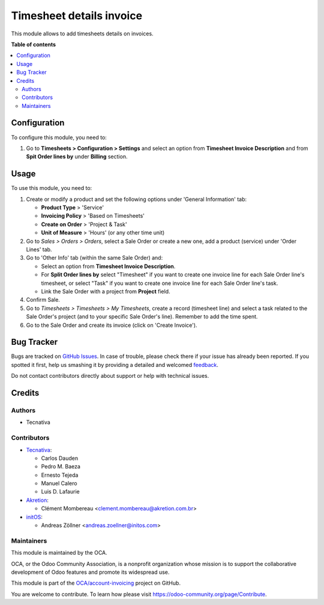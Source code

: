 =========================
Timesheet details invoice
=========================

.. !!!!!!!!!!!!!!!!!!!!!!!!!!!!!!!!!!!!!!!!!!!!!!!!!!!!
   !! This file is generated by oca-gen-addon-readme !!
   !! changes will be overwritten.                   !!
   !!!!!!!!!!!!!!!!!!!!!!!!!!!!!!!!!!!!!!!!!!!!!!!!!!!!

.. |badge1| image:: https://img.shields.io/badge/maturity-Beta-yellow.png
    :target: https://odoo-community.org/page/development-status
    :alt: Beta
.. |badge2| image:: https://img.shields.io/badge/licence-AGPL--3-blue.png
    :target: http://www.gnu.org/licenses/agpl-3.0-standalone.html
    :alt: License: AGPL-3
.. |badge3| image:: https://img.shields.io/badge/github-OCA%2Faccount--invoicing-lightgray.png?logo=github
    :target: https://github.com/OCA/account-invoicing/tree/15.0/sale_timesheet_invoice_description
    :alt: OCA/account-invoicing
.. |badge4| image:: https://img.shields.io/badge/weblate-Translate%20me-F47D42.png
    :target: https://translation.odoo-community.org/projects/account-invoicing-15-0/account-invoicing-15-0-sale_timesheet_invoice_description
    :alt: Translate me on Weblate
.. |badge5| image:: https://img.shields.io/badge/runbot-Try%20me-875A7B.png
    :target: https://runbot.odoo-community.org/runbot/95/15.0
    :alt: Try me on Runbot

|badge1| |badge2| |badge3| |badge4| |badge5| 

This module allows to add timesheets details on invoices.

**Table of contents**

.. contents::
   :local:

Configuration
=============

To configure this module, you need to:

#. Go to **Timesheets > Configuration > Settings** and select an option from
   **Timesheet Invoice Description** and from **Spit Order lines by**
   under **Billing** section.

Usage
=====

To use this module, you need to:

#. Create or modify a product and set the following options under
   'General Information' tab:

   - **Product Type** > 'Service'
   - **Invoicing Policy** > 'Based on Timesheets'
   - **Create on Order** > 'Project & Task'
   - **Unit of Measure** > 'Hours' (or any other time unit)
#. Go to *Sales > Orders > Orders*, select a Sale Order or create a new one,
   add a product (service) under 'Order Lines' tab.
#. Go to 'Other Info' tab (within the same Sale Order) and:

   - Select an option from **Timesheet Invoice Description**.
   - For **Split Order lines by** select "Timesheet" if you want to create one
     invoice line for each Sale Order line's timesheet, or select "Task" if you
     want to create one invoice line for each Sale Order line's task.
   - Link the Sale Order with a project from **Project** field.
#. Confirm Sale.
#. Go to *Timesheets > Timesheets > My Timesheets*, create a record
   (timesheet line) and select a task related to the Sale Order's project
   (and to your specific Sale Order's line). Remember to add the time spent.
#. Go to the Sale Order and create its invoice (click on 'Create Invoice').

Bug Tracker
===========

Bugs are tracked on `GitHub Issues <https://github.com/OCA/account-invoicing/issues>`_.
In case of trouble, please check there if your issue has already been reported.
If you spotted it first, help us smashing it by providing a detailed and welcomed
`feedback <https://github.com/OCA/account-invoicing/issues/new?body=module:%20sale_timesheet_invoice_description%0Aversion:%2015.0%0A%0A**Steps%20to%20reproduce**%0A-%20...%0A%0A**Current%20behavior**%0A%0A**Expected%20behavior**>`_.

Do not contact contributors directly about support or help with technical issues.

Credits
=======

Authors
~~~~~~~

* Tecnativa

Contributors
~~~~~~~~~~~~

* `Tecnativa <https://www.tecnativa.com>`_:

  * Carlos Dauden
  * Pedro M. Baeza
  * Ernesto Tejeda
  * Manuel Calero
  * Luis D. Lafaurie

* `Akretion <https://www.akretion.com>`_:

  * Clément Mombereau <clement.mombereau@akretion.com.br>

* `initOS <https://www.initos.com>`_:

  * Andreas Zöllner <andreas.zoellner@initos.com>

Maintainers
~~~~~~~~~~~

This module is maintained by the OCA.

.. image:: https://odoo-community.org/logo.png
   :alt: Odoo Community Association
   :target: https://odoo-community.org

OCA, or the Odoo Community Association, is a nonprofit organization whose
mission is to support the collaborative development of Odoo features and
promote its widespread use.

This module is part of the `OCA/account-invoicing <https://github.com/OCA/account-invoicing/tree/15.0/sale_timesheet_invoice_description>`_ project on GitHub.

You are welcome to contribute. To learn how please visit https://odoo-community.org/page/Contribute.
